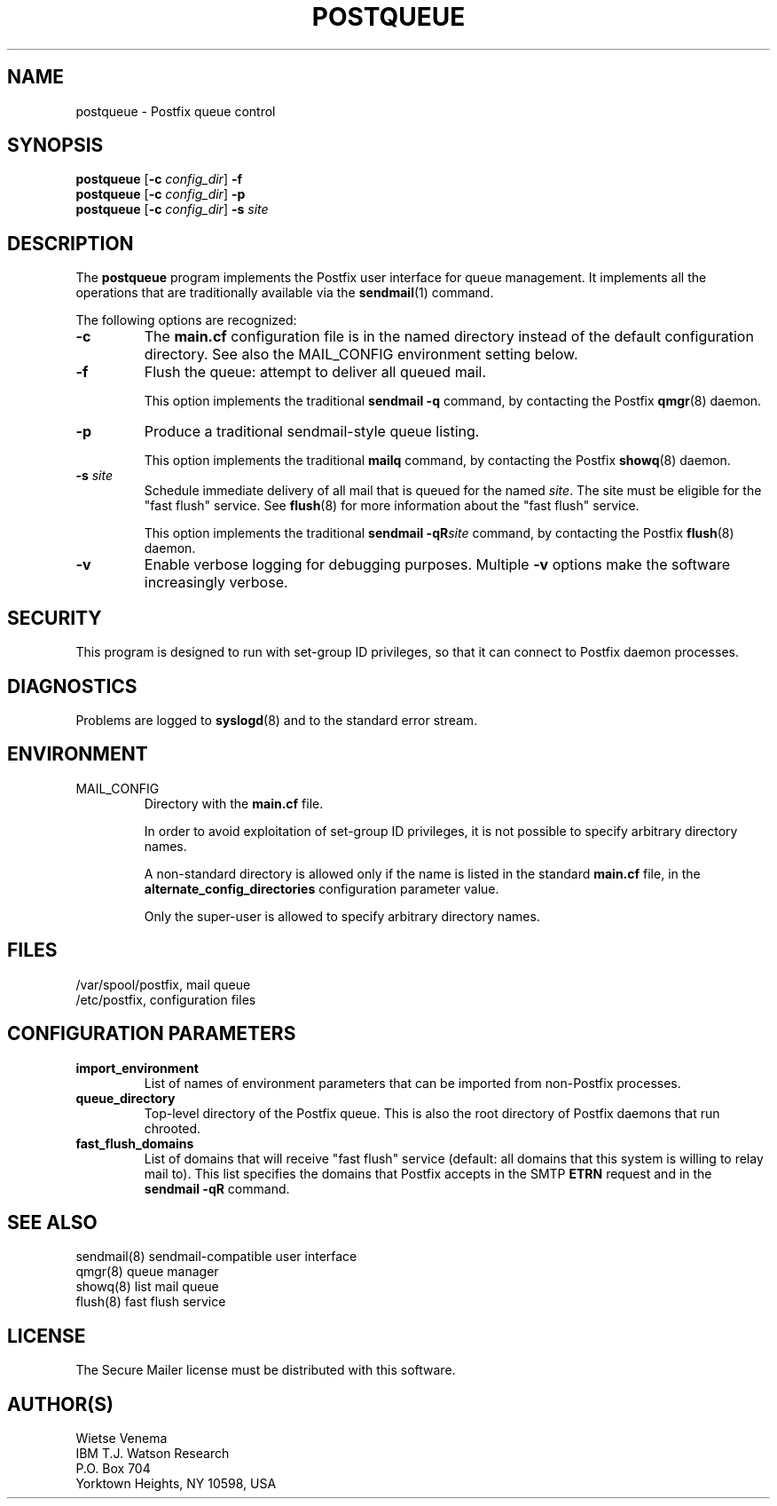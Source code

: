 .TH POSTQUEUE 1 
.ad
.fi
.SH NAME
postqueue
\-
Postfix queue control
.SH SYNOPSIS
.na
.nf
\fBpostqueue\fR [\fB-c \fIconfig_dir\fR] \fB-f\fR
.br
\fBpostqueue\fR [\fB-c \fIconfig_dir\fR] \fB-p\fR
.br
\fBpostqueue\fR [\fB-c \fIconfig_dir\fR] \fB-s \fIsite\fR
.SH DESCRIPTION
.ad
.fi
The \fBpostqueue\fR program implements the Postfix user interface
for queue management. It implements all the operations that are
traditionally available via the \fBsendmail\fR(1) command.

The following options are recognized:
.IP \fB-c \fIconfig_dir\fR
The \fBmain.cf\fR configuration file is in the named directory
instead of the default configuration directory. See also the
MAIL_CONFIG environment setting below.
.IP \fB-f\fR
Flush the queue: attempt to deliver all queued mail.

This option implements the traditional \fBsendmail -q\fR command,
by contacting the Postfix \fBqmgr\fR(8) daemon.
.IP \fB-p\fR
Produce a traditional sendmail-style queue listing.

This option implements the traditional \fBmailq\fR command,
by contacting the Postfix \fBshowq\fR(8) daemon.
.IP "\fB-s \fIsite\fR"
Schedule immediate delivery of all mail that is queued for the named
\fIsite\fR. The site must be eligible for the "fast flush" service.
See \fBflush\fR(8) for more information about the "fast flush"
service.

This option implements the traditional \fBsendmail -qR\fIsite\fR
command, by contacting the Postfix \fBflush\fR(8) daemon.
.IP \fB-v\fR
Enable verbose logging for debugging purposes. Multiple \fB-v\fR
options make the software increasingly verbose.
.SH SECURITY
.na
.nf
.ad
.fi
This program is designed to run with set-group ID privileges, so
that it can connect to Postfix daemon processes.
.SH DIAGNOSTICS
.ad
.fi
Problems are logged to \fBsyslogd\fR(8) and to the standard error
stream.
.SH ENVIRONMENT
.na
.nf
.ad
.fi
.IP MAIL_CONFIG
Directory with the \fBmain.cf\fR file.

In order to avoid exploitation of set-group ID privileges, it is not
possible to specify arbitrary directory names.

A non-standard directory is allowed only if the name is listed in the
standard \fBmain.cf\fR file, in the \fBalternate_config_directories\fR
configuration parameter value.

Only the super-user is allowed to specify arbitrary directory names.
.SH FILES
.na
.nf
/var/spool/postfix, mail queue
/etc/postfix, configuration files
.SH CONFIGURATION PARAMETERS
.na
.nf
.ad
.fi
.IP \fBimport_environment\fR
List of names of environment parameters that can be imported
from non-Postfix processes.
.IP \fBqueue_directory\fR
Top-level directory of the Postfix queue. This is also the root
directory of Postfix daemons that run chrooted.
.IP \fBfast_flush_domains\fR
List of domains that will receive "fast flush" service (default: all
domains that this system is willing to relay mail to). This list
specifies the domains that Postfix accepts in the SMTP \fBETRN\fR
request and in the \fBsendmail -qR\fR command.
.SH SEE ALSO
.na
.nf
sendmail(8) sendmail-compatible user interface
qmgr(8) queue manager
showq(8) list mail queue
flush(8) fast flush service
.SH LICENSE
.na
.nf
.ad
.fi
The Secure Mailer license must be distributed with this software.
.SH AUTHOR(S)
.na
.nf
Wietse Venema
IBM T.J. Watson Research
P.O. Box 704
Yorktown Heights, NY 10598, USA
